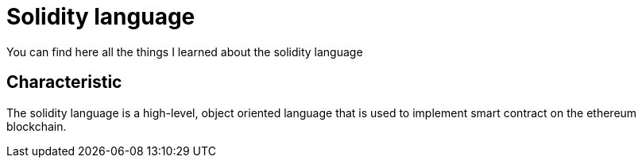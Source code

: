 [role="pagenumrestart"]
[[solidity]]
= Solidity language

You can find here all the things I learned about the solidity language

[[characteristic]]
== Characteristic
The solidity language is a high-level, object oriented language that is used to implement smart contract on the ethereum blockchain.

